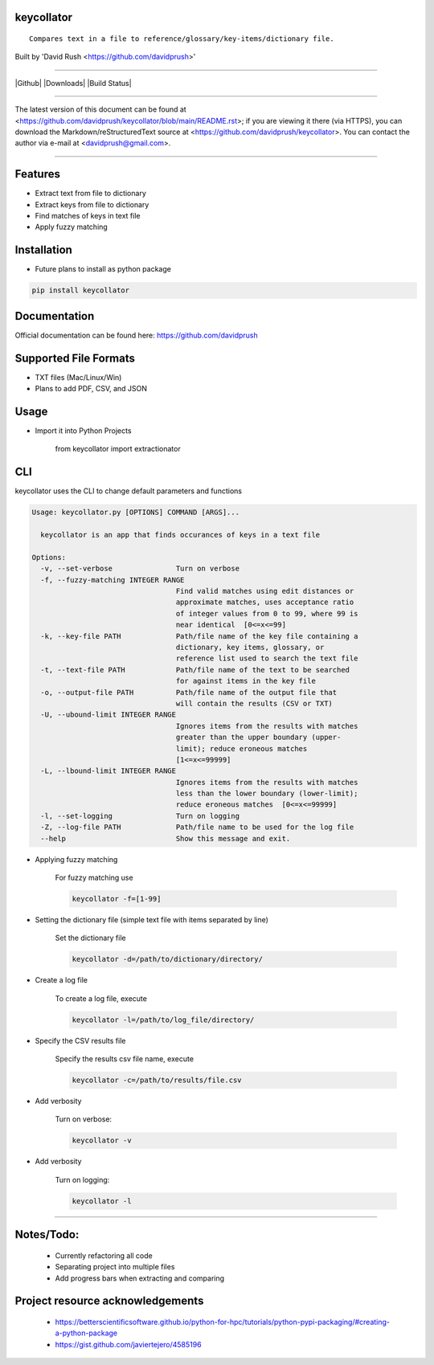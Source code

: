 keycollator
===========

::

    Compares text in a file to reference/glossary/key-items/dictionary file.

Built by 'David Rush <https://github.com/davidprush>'

---------------------

|Github| |Downloads| |Build Status|

****

The latest version of this document can be found at
<https://github.com/davidprush/keycollator/blob/main/README.rst>; 
if you are viewing it there (via HTTPS), you can download 
the Markdown/reStructuredText source at 
<https://github.com/davidprush/keycollator>. You can contact 
the author via e-mail at <davidprush@gmail.com>.

****

Features
========

- Extract text from file to dictionary
- Extract keys from file to dictionary
- Find matches of keys in text file
- Apply fuzzy matching

Installation
============

- Future plans to install as python package

.. code:: bash
    
    pip install keycollator

Documentation
=============

Official documentation can be found here:
https://github.com/davidprush


Supported File Formats
======================

- TXT files (Mac/Linux/Win)
- Plans to add PDF, CSV, and JSON

Usage
=====

- Import it into Python Projects

    from keycollator import extractionator

CLI
===

keycollator uses the CLI to change default parameters and functions

.. code:: bash

    Usage: keycollator.py [OPTIONS] COMMAND [ARGS]...

      keycollator is an app that finds occurances of keys in a text file

    Options:
      -v, --set-verbose               Turn on verbose
      -f, --fuzzy-matching INTEGER RANGE
                                      Find valid matches using edit distances or
                                      approximate matches, uses acceptance ratio
                                      of integer values from 0 to 99, where 99 is
                                      near identical  [0<=x<=99]
      -k, --key-file PATH             Path/file name of the key file containing a
                                      dictionary, key items, glossary, or
                                      reference list used to search the text file
      -t, --text-file PATH            Path/file name of the text to be searched
                                      for against items in the key file
      -o, --output-file PATH          Path/file name of the output file that
                                      will contain the results (CSV or TXT)
      -U, --ubound-limit INTEGER RANGE
                                      Ignores items from the results with matches
                                      greater than the upper boundary (upper-
                                      limit); reduce eroneous matches
                                      [1<=x<=99999]
      -L, --lbound-limit INTEGER RANGE
                                      Ignores items from the results with matches
                                      less than the lower boundary (lower-limit);
                                      reduce eroneous matches  [0<=x<=99999]
      -l, --set-logging               Turn on logging
      -Z, --log-file PATH             Path/file name to be used for the log file
      --help                          Show this message and exit.


- Applying fuzzy matching

    For fuzzy matching use

    .. code:: bash
        
        keycollator -f=[1-99]

- Setting the dictionary file (simple text file with items separated by line)

    Set the dictionary file

    .. code:: bash

        keycollator -d=/path/to/dictionary/directory/

- Create a log file

    To create a log file, execute

    .. code:: bash

      keycollator -l=/path/to/log_file/directory/

- Specify the CSV results file

    Specify the results csv file name, execute

    .. code:: bash

        keycollator -c=/path/to/results/file.csv

- Add verbosity

    Turn on verbose:

    .. code:: bash

        keycollator -v

- Add verbosity

    Turn on logging:

    .. code:: bash

        keycollator -l


****

Notes/Todo:
===========

   - Currently refactoring all code
   - Separating project into multiple files
   - Add progress bars when extracting and comparing

Project resource acknowledgements
=================================

    - https://betterscientificsoftware.github.io/python-for-hpc/tutorials/python-pypi-packaging/#creating-a-python-package

    - https://gist.github.com/javiertejero/4585196
